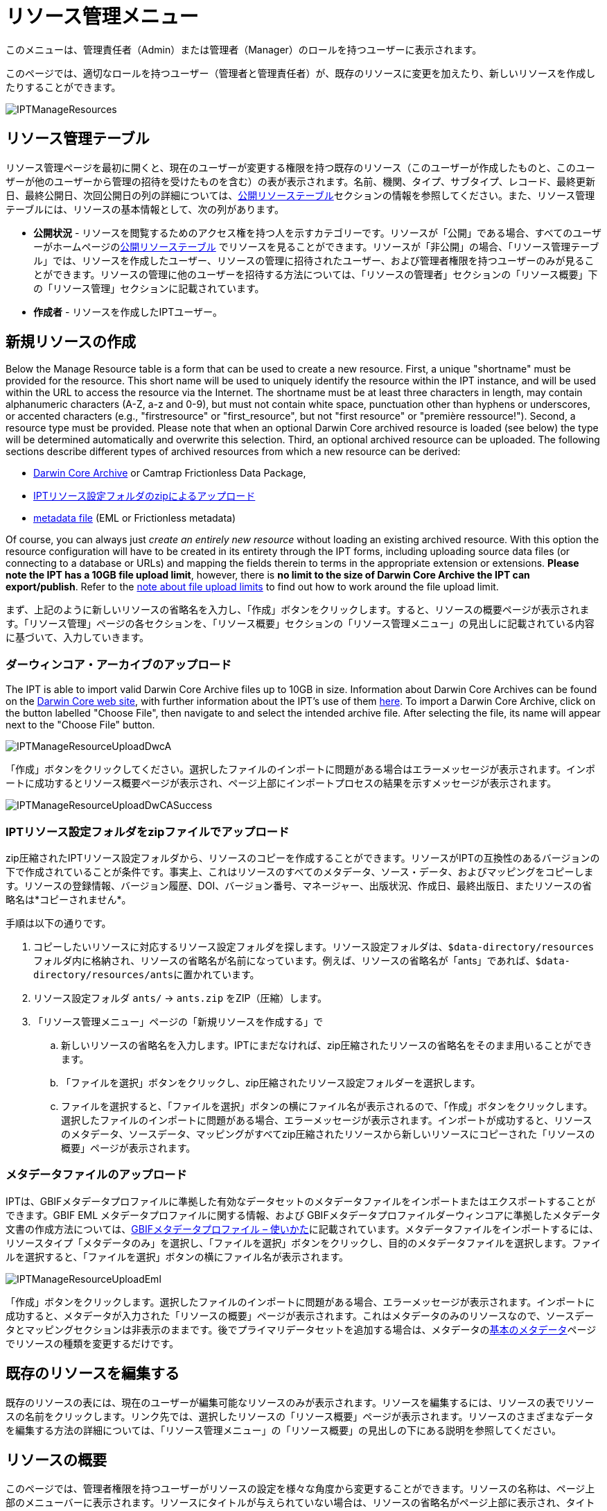 = リソース管理メニュー

このメニューは、管理責任者（Admin）または管理者（Manager）のロールを持つユーザーに表示されます。

このページでは、適切なロールを持つユーザー（管理者と管理責任者）が、既存のリソースに変更を加えたり、新しいリソースを作成したりすることができます。

image::ipt2/manage/IPTManageResources.png[]

== リソース管理テーブル
リソース管理ページを最初に開くと、現在のユーザーが変更する権限を持つ既存のリソース（このユーザーが作成したものと、このユーザーが他のユーザーから管理の招待を受けたものを含む）の表が表示されます。名前、機関、タイプ、サブタイプ、レコード、最終更新日、最終公開日、次回公開日の列の詳細については、xref:home.adoc#public-resource-table[公開リソーステーブル]セクションの情報を参照してください。また、リソース管理テーブルには、リソースの基本情報として、次の列があります。

* *公開状況* - リソースを閲覧するためのアクセス権を持つ人を示すカテゴリーです。リソースが「公開」である場合、すべてのユーザーがホームページのxref:home.adoc#public-resource-table[公開リソーステーブル] でリソースを見ることができます。リソースが「非公開」の場合、「リソース管理テーブル」では、リソースを作成したユーザー、リソースの管理に招待されたユーザー、および管理者権限を持つユーザーのみが見ることができます。リソースの管理に他のユーザーを招待する方法については、「リソースの管理者」セクションの「リソース概要」下の「リソース管理」セクションに記載されています。
* *作成者* - リソースを作成したIPTユーザー。

== 新規リソースの作成
Below the Manage Resource table is a form that can be used to create a new resource. First, a unique "shortname" must be provided for the resource. This short name will be used to uniquely identify the resource within the IPT instance, and will be used within the URL to access the resource via the Internet. The shortname must be at least three characters in length, may contain alphanumeric characters (A-Z, a-z and 0-9), but must not contain white space, punctuation other than hyphens or underscores, or accented characters (e.g., "firstresource" or "first_resource", but not "first resource" or "première ressource!"). Second, a resource type must be provided. Please note that when an optional Darwin Core archived resource is loaded (see below) the type will be determined automatically and overwrite this selection. Third, an optional archived resource can be uploaded. The following sections describe different types of archived resources from which a new resource can be derived:

* <<Upload a Darwin Core Archive,Darwin Core Archive>> or Camtrap Frictionless Data Package,
* link:https://ipt.gbif.org/manual/ja/ipt/latest/manage-resources#upload-a-zipped-ipt-resource-configuration-folder[IPTリソース設定フォルダのzipによるアップロード]
* <<Upload a metadata file,metadata file>> (EML or Frictionless metadata)

Of course, you can always just _create an entirely new resource_ without loading an existing archived resource. With this option the resource configuration will have to be created in its entirety through the IPT forms, including uploading source data files (or connecting to a database or URLs) and mapping the fields therein to terms in the appropriate extension or extensions. *Please note the IPT has a 10GB file upload limit*, however, there is *no limit to the size of Darwin Core Archive the IPT can export/publish*. Refer to the <<upload-limits,note about file upload limits>> to find out how to work around the file upload limit.

まず、上記のように新しいリソースの省略名を入力し、「作成」ボタンをクリックします。すると、リソースの概要ページが表示されます。「リソース管理」ページの各セクションを、「リソース概要」セクションの「リソース管理メニュー」の見出しに記載されている内容に基づいて、入力していきます。

=== ダーウィンコア・アーカイブのアップロード
The IPT is able to import valid Darwin Core Archive files up to 10GB in size. Information about Darwin Core Archives can be found on the https://dwc.tdwg.org/[Darwin Core web site], with further information about the IPT's use of them xref:dwca-guide.adoc[here]. To import a Darwin Core Archive, click on the button labelled "Choose File", then navigate to and select the intended archive file. After selecting the file, its name will appear next to the "Choose File" button.

image::ipt2/manage/IPTManageResourceUploadDwcA.png[]

「作成」ボタンをクリックしてください。選択したファイルのインポートに問題がある場合はエラーメッセージが表示されます。インポートに成功するとリソース概要ページが表示され、ページ上部にインポートプロセスの結果を示すメッセージが表示されます。

image::ipt2/manage/IPTManageResourceUploadDwCASuccess.png[]

=== IPTリソース設定フォルダをzipファイルでアップロード
zip圧縮されたIPTリソース設定フォルダから、リソースのコピーを作成することができます。リソースがIPTの互換性のあるバージョンの下で作成されていることが条件です。事実上、これはリソースのすべてのメタデータ、ソース・データ、およびマッピングをコピーします。リソースの登録情報、バージョン履歴、DOI、バージョン番号、マネージャー、出版状況、作成日、最終出版日、またリソースの省略名は*コピーされません*。

手順は以下の通りです。

. コピーしたいリソースに対応するリソース設定フォルダを探します。リソース設定フォルダは、``$data-directory/resources``フォルダ内に格納され、リソースの省略名が名前になっています。例えば、リソースの省略名が「ants」であれば、``$data-directory/resources/ants``に置かれています。
. リソース設定フォルダ `ants/` → `ants.zip` をZIP（圧縮）します。
. 「リソース管理メニュー」ページの「新規リソースを作成する」で
.. 新しいリソースの省略名を入力します。IPTにまだなければ、zip圧縮されたリソースの省略名をそのまま用いることができます。
.. 「ファイルを選択」ボタンをクリックし、zip圧縮されたリソース設定フォルダーを選択します。
.. ファイルを選択すると、「ファイルを選択」ボタンの横にファイル名が表示されるので、「作成」ボタンをクリックします。選択したファイルのインポートに問題がある場合、エラーメッセージが表示されます。インポートが成功すると、リソースのメタデータ、ソースデータ、マッピングがすべてzip圧縮されたリソースから新しいリソースにコピーされた「リソースの概要」ページが表示されます。

=== メタデータファイルのアップロード
IPTは、GBIFメタデータプロファイルに準拠した有効なデータセットのメタデータファイルをインポートまたはエクスポートすることができます。GBIF EML メタデータプロファイルに関する情報、および GBIFメタデータプロファイルダーウィンコアに準拠したメタデータ文書の作成方法については、xref:gbif-metadata-profile.adoc[GBIFメタデータプロファイル – 使いかた]に記載されています。メタデータファイルをインポートするには、リソースタイプ「メタデータのみ」を選択し、「ファイルを選択」ボタンをクリックし、目的のメタデータファイルを選択します。ファイルを選択すると、「ファイルを選択」ボタンの横にファイル名が表示されます。

image::ipt2/manage/IPTManageResourceUploadEml.png[]

「作成」ボタンをクリックします。選択したファイルのインポートに問題がある場合、エラーメッセージが表示されます。インポートに成功すると、メタデータが入力された「リソースの概要」ページが表示されます。これはメタデータのみのリソースなので、ソースデータとマッピングセクションは非表示のままです。後でプライマリデータセットを追加する場合は、メタデータのlink:https://ipt.gbif.org/manual/ja/ipt/latest/manage-resources#basic-metadata[基本のメタデータ]ページでリソースの種類を変更するだけです。

== 既存のリソースを編集する
既存のリソースの表には、現在のユーザーが編集可能なリソースのみが表示されます。リソースを編集するには、リソースの表でリソースの名前をクリックします。リンク先では、選択したリソースの「リソース概要」ページが表示されます。リソースのさまざまなデータを編集する方法の詳細については、「リソース管理メニュー」の「リソース概要」の見出しの下にある説明を参照してください。

== リソースの概要
このページでは、管理者権限を持つユーザーがリソースの設定を様々な角度から変更することができます。リソースの名称は、ページ上部のメニューバーに表示されます。リソースにタイトルが与えられていない場合は、リソースの省略名がページ上部に表示され、タイトルの代わりとなります。リソース名の下には、左側にリソース構成のカテゴリを、右側に対応するセクションを示す表が表示されます。表中の情報アイコンは、管理者が各カテゴリを使用する際のガイドとなります。これらの各カテゴリは、次のセクションで詳しく説明する通り、個別に設定されます。

image::ipt2/manage/IPTManageResourceOverview.png[]
image::ipt2/manage/IPTManageResourceOverview-2.png[]

=== ソースデータ
リソース概要ページのこのエリアでは、ユーザーがファイル、データベース、URLからIPTに一次データをインポートすることができます。リソースにソースデータがない場合はメタデータのみのリソースとみなされ、データセットまたはコレクションに関する情報を持つが、一次データはありません。ソースが互いに関連している場合、リソースを複数のデータソースに接続することが可能です。複数のデータソースの関連付けについての詳細は、ダーウィンコアText Guideのlink:https://rs.tdwg.org/dwc/terms/guides/text/index.htm#implement[導入ガイド]セクションで説明されています。以下は、テキストファイル、データベースソース、またはURLで利用可能なテキストファイルから、ソースデータを選択する予備手順の説明です。

==== ファイルをデータソースとする
IPTは、非圧縮の区切りテキストファイル（CSV、tab、その他の区切り文字を使用したファイル）、またはZipやGzipで圧縮された同等のファイルをインポートすることができます。Excelファイルにも対応しています。「参照」というボタンをクリックして、インポートするファイルを選択します。ファイル名は、英数字（A-Z、0-9）、スペース、アンダースコア、フルストップ、括弧、ハイフンのみ利用が可能です。ファイルを選択すると、「参照」ボタンの右側にファイル名が表示されます。

image::ipt2/manage/IPTManageResourceSourceSummary.png[]

「消去」ボタンをクリックすると、選択したファイルが削除され、データソースが選択される前の状態に戻ります。また、「追加」ボタンをクリックすると、ソース・データ・ファイルの詳細ページが表示されます（同名のファイルを上書きする恐れがある場合は、本当に上書きするかどうかを確認するダイアログが表示されます）。

WARNING: IPTは、マッピングされたデータソースを上書きする際にそのカラム数が変更されたことを検出した場合、そのマッピングを更新するよう警告します。

[NOTE#upload-limits]
.アップロード上限
====
The IPT has an upload size limit of 10GB. There is no limit to the size of Darwin Core Archive the IPT can export/publish though. For loading datasets larger than 10GB in size into the IPT, the following work-arounds are recommended:

* ZipまたはGZipでファイル圧縮する
* xref:database-connection.adoc[IPTが対応する多くのデータベース]のうちの1つにデータをロードします。
* URLからファイルを取得する
* ファイルを分割する（データセットが公開されるとき、IPTはファイルをマッピングされた順に結合します）。
====

このページには、リソースの名前と、ファイルの特性（公開状況、検出された列数、ファイルへの絶対パス、ファイルサイズ、検出された行数、ファイルが最後にIPTにロードされた日付）の概要が表示されます。ソース データ ファイルの詳細ページでは、選択したファイルのコンテンツを記述するパラメーターを表示および編集し、これらの設定を使用してファイルを分析およびプレビューすることができます。

image::ipt2/manage/IPTManageResourceSourceDataFormat.png[]

* *Source Name* - header, the name of the file selected, without the file extension.
* *Source type* - type of the source, Text file here.
* *公開状況* - このページで提供されるファイル形式情報を使用してデータにアクセスできるかどうかを示すアイコン
* *ファイル* - データソースとして使用するファイルの場所へのフルパス
* *列数* - このページのパラメータを使用して設定された、データセットの列数
* *行数* - データファイルで見つかった行数（注：すべてのレコードが識別されているかどうかを確認するのに便利です）
* *サイズ* - ファイルサイズ
* *修正済み* - ファイルが最後に保存された日を示します。
* *ソースログ* - このボタンをクリックすると、このページの情報を使ってファイルを処理したときのログを含むファイルをダウンロードできます。データの欠損や予期せぬフォーマットなどのファイル処理中に発生した問題は、このログファイルに記録されます。
* *Analyse* - (from Options dropdown) click on this button to generate a data summary based on the file settings on this page. The analysis will indicate whether the file is readable, and if so, how many columns it contains.
* *Preview* - (from Options dropdown) click on this button to see an interpretation of the data within the file.
* *ヘッダー行数* - ファイルに列名の行がない場合は 0、ヘッダー行がある場合は 1 を指定します。
* *フィールド区切り文字* - データの列間の区切りを示す文字。
* *フィールドの引用符* - データ内の列の内容を囲むために使用される1文字（または使用しない）（例：「'」や「"」)。改行文字( \n) やキャリッジリターン( \r) が含まれる列は正しく囲めませんのでご注意ください。
* *多値デリミタ* - 複数値フィールドの値を区切る1文字（「 |」や「;」）です。
* *文字エンコード* - データ内の文字をバイト単位で定義するシステム（例：ISO 8859-5はキリルアルファベットを指す）。
* *日付形式* - 日付データ型を持つフィールドの形式を記述するコードです（例：YYYY-MM-DDは年（4桁）、月（2桁）、日付（2桁）を半角ダッシュで区切ったもの）。
* *選択したワークシート* - （Excelファイルのみ）このドロップダウンには、Excelファイル/ワークブック内のすべてのワークシートの名前が表示されます。データソースとして使用できるのは1枚のワークシートのみで、デフォルトでは最初のワークシートが使用されます。

ファイルが正しく解釈されるようにデータソースのパラメータを設定したら、「保存」ボタンをクリックして、この設定を保存します。保存に成功するとリソース概要ページが表示され、ソースデータエリアの右側の列にファイルの概要が表示されます。また、「編集」ボタンが表示され、ソースデータファイルのサマリーが右側の列に表示され、ユーザーはソースデータファイルの詳細ページを再び開くことができます。

image::ipt2/manage/IPTManageResourceSourceSummary.png[]

このソースを削除したい場合は、ソースデータファイルの詳細ページを再度開き、「ソースファイルを削除」ボタンを押します。ただし、このファイルに関連付けられたマッピングもすべて削除されることに注意してください。

元データが複数のテキストファイルに含まれている場合は、各ファイルごとに本節の処理を繰り返してインポートすることができます。また、複数のテキストファイルが入ったzipフォルダをインポートすることで、一度に複数のソースファイルを追加することができます。

==== データソースとしてのデータベース
IPTは、データベース接続を使用して、テーブルまたはビューからデータをインポートすることができます。サポートされているデータベース接続の一覧は、xref:database-connection.adoc[対応データベース]に記載されています。データベースをデータソースとして設定するには、{threedots}メニューをクリックし、「追加」を選択します。次に、モーダルウィンドウのドロップダウンにあるソースデータタイプのリストから「データベース」を選択し、「接続」と書かれたボタンをクリックします。ソースデータベースの詳細ページが表示されます。

ソースデータベースの詳細ページでは、データベースの特性（公開状況、検出されたカラム数）の概要とともにリソースの名前が表示され、データベースからデータにアクセスする方法を記述したパラメータの表示と編集、およびこれらの設定を使用してデータの分析とプレビューを行うことができるようになります。

WARNING: マップされたデータソースの編集時に、IPTがカラム数の変更を検出した場合、そのマッピングを更新するよう警告します。

image::ipt2/manage/IPTManageResourceSourceDatabase.png[]

* *Source Name* - header, the name of the data source. Unlike a file data source, this can be edited and given any name by the user.
* *Source type* - type of the source, SQL here.
* *公開状況* - このページで提供される接続情報を利用してデータにアクセスできるかどうかを示すアイコンです。
* *Analyse* - (from Options dropdown) click on this button to generate a data summary based on the database connection settings on this page. The analysis will indicate whether the database is readable, and if so, how many columns there are in the results of the SQL Statement.
* *Preview* - (from Options dropdown) click on this button to see an interpretation of the data based on the database connection settings on this page.
* *データベースシステム* - IPTがデータを取得するために接続する必要のある関連データベース管理システム。
* *ホスト* - データベースサーバーのアドレス。オプションでデフォルト以外のポート番号を含む（例：localhost またはmysql.example.org:1336）。ODBC接続の場合は必要ありません。
* *データベース* - データベース管理システムにおけるデータベースの名前（ODBC接続の場合はDSN）。
* *データベースユーザー* - データベースへの接続に使用するユーザーの名前。
* *データベースパスワード* - データベースに接続する際に使用するユーザーのパスワード。
* *SQLステートメント* - ソースデータベースからデータを読み込むために使用される構造化クエリ言語ステートメントです。この文は設定されたデータベースにそのまま送信されるので、関数、group by文、制限、ユニオンなど、データベースのネイティブ機能（対応している場合）を使用することができます。例：`SELECT * FROM specimen JOIN taxon ON taxon_fk = taxon.id`。大きなデータソースをテストする場合、SELECT文の中に、クエリによって返される行数を制限する適切な言語を含めると良いでしょう。例えば、MySQLでは、`SELECT * FROM specimen JOIN taxon ON taxon_fk = taxon.id LIMIT 10` です。ステートメントがダーウィンコアマッピング（次のセクションを参照）で完全にテストされたら、SQLステートメントを変更し、目的のデータセットを返します。
* *文字エンコード* - データ内の文字をバイト単位で定義するシステム（例：Latin1、UTF-8 ）。
* *日付形式* - 日付データ型を持つフィールドの形式を記述するコードです（例：YYYY-MM-DDは年（4桁）、月（2桁）、日付（2桁）を半角ダッシュで区切ったもの）。
* *多値デリミタ* - 複数値フィールドの値を区切る1文字（「 |」や「;」）です。

データソースのパラメータを設定し、データに正しくアクセスできるようになったら、「保存」ボタンをクリックして設定を保存してください。保存に成功すると、リソース概要ページが表示され、ソースデータエリアの右側の列にデータの概要が表示されます。「編集」 ボタンもソースデータサマリー情報とともに表示され、ユーザーはソースデータベース詳細ページを再度開くことができます。

==== URLをデータソースとする
The IPT can import uncompressed delimited text files (CSV, tab, and files using any other delimiter) or archives directly from a URL. Click the {threedots} menu and select "Add". Then select "URL" from the source data type dropdown list, then provide source's name and type or copy and paste the full URL (including `http://` or `https://`) into the box below.

image::ipt2/manage/IPTManageResourceSourceSummary.png[]

「消去」ボタンをクリックすると、URLの選択が解除され、データソースが選択される前の状態に戻ります。また、「追加」ボタンをクリックすると、ソースデータURLの詳細ページが表示されます。

このページには、リソースの名前とファイルの特性（公開状況、検出された列数、ファイルの絶対パス、検出された行数、ファイルが最後にIPTにロードされた日付）の概要が表示されます。ソースデータファイルの詳細ページでは、選択したファイルのコンテンツを記述するパラメータを表示および編集し、これらの設定を使用してファイルの解析とプレビューを行うことができます。

image::ipt2/manage/IPTManageResourceSourceURL.png[]

ここからは、ファイルをデータソースとして使用する場合と非常によく似た手順となります。ページの説明については、link:https://ipt.gbif.org/manual/ja/ipt/latest/manage-resources#file-as-data-source[ファイルをデータソースとする]の項を参照してください。

=== ダーウインコアマッピング
リソース概要ページのこのエリアでは、受信データのフィールドをインストールされている拡張機能のフィールドにマッピングしたり、ソースのどのフィールドがマッピングされていないかを確認したりすることができます。このオプションは、何らかのデータソースが正しく追加され、1つ以上の拡張機能がインストールされるまで使用できません。

これらの条件が満たされると、ダーウィンコア・マッピングエリアの左側の列に、インストールされているコアタイプと拡張機能のリストが表示されたセレクトボックスが表示されます。コアタイプを選択し、マップする拡張機能を選択する前にマップしてください。データソースにマッピングするフィールドと一致するフィールドを持つ、適切な拡張機能を選択します。適切なコアタイプまたは拡張機能がセレクトボックスに表示されない場合は、まずインストールする必要があります。拡張機能のインストール方法については、「管理メニュー」の「コアタイプおよび拡張機能の設定」の項目を参照してください。

image::ipt2/manage/IPTManageResourceDwCMapping.png[]

目的のコアタイプや拡張子を選択したら、「追加」ボタンをクリックして、link:https://ipt.gbif.org/manual/ja/ipt/latest/manage-resources#data-source-selection-page[データソース選択ページ]を開きます。

==== データソース選択ページ
この画面では、拡張機能がサポートするデータの種類についての説明があり、設定されているすべてのデータソースのリストを含むセレクトボックスが表示されます。

NOTE: リソースの基本が分類名である場合は、「ダーウィンコアチェックリスト」を選択し、リソースの基本が自然界でのオカレンス（観察）またはコレクションでのオカレンス（標本）である場合は「ダーウィンコアオカレンス」を選択して、1種類のコアタイプのみを使用する必要があります。目的のコアタイプをマッピングした後で、他の拡張をマッピングすることができます。

NOTE: マッピングされたコアタイプと異なるコアタイプであれば、拡張機能として別のコアタイプをマッピングすることが可能です。

image::ipt2/manage/IPTManageResourceSourceSelect.png[]

マッピングするデータソースを選択し、「保存」と書かれたボタンをクリックします。データマッピングの詳細ページが表示されます（実際のマッピングについては、以下のlink:https://ipt.gbif.org/manual/ja/ipt/latest/manage-resources#data-mapping-detail-page[データマップの詳細ページ]をご覧ください）。

新しいマッピングが追加されると、ダーウィンコアマッピングエリアに表示されます。このエリアには、リソースのすべてのマッピングが、コアタイプマッピングと拡張機能マッピングに分かれてリストアップされます。項目をクリックして修正するか、{threedots}メニューをクリックして「プレビュー」を選択すると、マッピングをプレビューすることができます。リソース管理者は、新しいバージョンを公開する前にすべてのマッピングを確認することを推奨します。

image::ipt2/manage/IPTManageResourceDwCMapping2.png[]

==== データマップの詳細ページ
データソースと、コアタイプまたは拡張機能の間のマッピングが作成されるとこのページが開き、データソースのフィールドが拡張機能のフィールドにいくつ自動的にマッピングされたかを示すステータスメッセージが表示されます。フィールドは、すべて小文字に変換されたフィールド名が互いに一致する場合に、自動的にマッピングされます。

image::ipt2/manage/IPTManageResourceSourceMapping.png[]

データマッピングページでは、選択した拡張機能に基づいて、このIPTリソースからアクセスできるデータの構成方法を正確に指定することができます。ページの上部には、ソースデータがどの拡張機能にマッピングされるかが表示されています。ソースデータの名前は、ソースデータの編集ページに戻るリンク、拡張機能の名前は拡張機能の説明へのリンクとなっています。

ページの左にあるサイドバーには、拡張機能内の特定の関連フィールド（クラス/グループ）のセットにジャンプするためのリンクと、ページ上のフィールドを表示/非表示にするためのフィルターがあります。

右側のサイドバーには、2列に分かれた情報が並んでいます。最初の列（左側）には、拡張機能のフィールド名が表示され、2番目の列（右側）には、拡張機能フィールドに含まれると思われる値を設定するコントロール群（セレクトボックス、テキストボック）が表示されます。ソースデータフィールドのセレクトボックスでフィールド名を選択した場合、その下に「ソースサンプル」と書かれたテキストと「翻訳」と書かれたボタンが表示されます。データ マッピング テーブルの右側の列に表示されるコントロールの説明は次のとおりです。

* *データソースフィールドセレクトボックス* - 左側のセレクトボックスは空欄か、データソースのフィールド名が含まれています。IPTは、データソースのフィールド名と一致する拡張フィールド名からできるだけ多くの選択項目を入力します。残りのソース・フィールドのセレクト・ボックスはすべて空欄のままです。これは、拡張フィールドがソース・データ・ フィールドにマッピングされていないことを意味します。フィールド名が選択されると、リソースはソースデータのそのフィールドの値を、リソースの公開時にIPTによって作成されるダーウィンコア・アーカイブの拡張フィールドの値として使用します。
* *データソースフィールドセレクトボックス* -IDフィールド - このフィールドはソースデータフィールドにマッチさせることができ、また「IDなし」に設定すると、このフィールドはソースデータフィールドにマッピングされません。IDフィールドは、2つのソースからのレコードを一緒にリンクするために必要です。ID は "Line Number" または "UUID Generator" から自動生成できますが、この機能はソースをタクソン・コア・タイプの タクソンID フィールドにマッピングする場合にのみ使用可能です。
* *定数値のテキストボックス* - 識別子以外の拡張フィールドの公開値を、データソースのすべてのレコードに対して単一の値に設定するには、ソースフィールドセレクトボックスの右側にあるテキストボックスに拡張フィールドに必要な定数を入力します。テキストボックスを有効にするには、ソースフィールドセレクトボックスでどの値も選択されていないことを確認してください。例：

image::ipt2/manage/IPTManageResourceMappingConstant.png[]

* *定数制御値セレクトボックス* - 拡張フィールドの右側の列に、テキストボックスの代わりに2つ目のセレクトボックスがある場合、そのフィールドは統制語彙によって管理されていることを意味します。この場合、テキスト・ボックスに定数を入力する代わりに、定数値として使用する値を語彙リストから選択します。

image::ipt2/manage/IPTManageResourceMappingSelectConstant.png[]

* *リソースDOIの使用*（特別な定数制御値） - データセットIDのデフォルト値をリソースDOIと同様に設定することができます。 このオプションは、オカレンス拡張機能など、ダーウィンコア用語link:http://rs.tdwg.org/dwc/terms/#datasetID[データセットID]を持つ拡張機能にのみ適用されます。 チェックボックスを有効にするには、ソースデータフィールドが選択されておらず、定数値が入力されていないことを確認してください。

image::ipt2/manage/IPTManageResourceMappingSourceDatasetID.png[]

* *語彙詳細ボタン* - 統制語彙によって管理される拡張フィールドには、統制値選択ボックスの横にアイコンが表示されます。 このアイコンをクリックして、新しいブラウザタブでlink:https://ipt.gbif.org/manual/ja/ipt/latest/manage-resources#vocabulary-detail-page[語彙の詳細ページ]を開きます。このページには、さまざまな言語での説明と代替のシノニムを含む、拡張フィールドで受け入れられる値のリストがあります。
* *ソースサンプル* - この領域には、ソースデータの選択されたフィールドの最初の5つのレコードの実際の値が、スペースと記号``|``で区切られて表示されます。 これは、ソースデータフィールドの内容が、マップされている拡張フィールドに適切かどうかをユーザーが理解するのに役立ちます。

image::ipt2/manage/IPTManageResourceMappingSourceSample.png[]

* *翻訳* - このボタンをクリックして、link:https://ipt.gbif.org/manual/ja/ipt/latest/manage-resources#value-translation-page[値の翻訳ページ]を開きます。このページでは、ソースデータの選択したフィールドの個別の値を、このデータリソースのIPTによって生成されたアーカイブの新しい値に変換できます。 翻訳を入力して保存すると、「データマッピング」ページが再び表示され、「翻訳」ボタンの代わりにテキストがリンクとして表示され、元の値とは異なる値の翻訳がある値の数が示されます。 このリンクをクリックして、この拡張フィールドのlink:https://ipt.gbif.org/manual/ja/ipt/latest/manage-resources#value-translation-page[値の翻訳ページ]を再度開きます。
* *フィルター* - フィルターを使用すると、ユーザーは、ソースデータフィールドの1つに設定された基準に一致するレコードのみを含めることができます。フィルタを使用するには最初に、ソースデータの翻訳が適用される前後のどちらでフィルタを適用するかどうかをドロップダウンから選択します（翻訳については、上記の翻訳セクションを参照してください）。 次に、左側の選択ボックスを使用して、基準の基になるフィールドを選択します。右側のテキストボックスには、ソースデータのフィールドの値と比較するための値が含まれている場合があります。値を句読点で囲まないでください。2番目の選択ボックスを使用すると、ユーザーは次の中から比較演算子を選択できます。
+
--
* *IsNull* - この演算子は、ソースデータフィールドが空の場合にtrueになります。この場合、右側のテキストボックスに値は必要ありません。テキストボックスに値がある場合、その値は無視されます。
* *IsNotNull* - この演算子は、ソースデータフィールドが空でない場合にtrueになります。この場合、右側のテキストボックスに値は必要ありません。テキストボックスに値がある場合、その値は無視されます。
* *Equals* - ソースデータフィールドが右側のテキストボックスの値と等しい場合、この演算子はtrueです。同等性は文字列照合に基づいて評価されるため、レコードのデータソース値が2.0で、テキストボックスの値が2の場合、レコードはフィルター処理されたデータセットに含まれません。
* *NotEquals* - この演算子は、ソースデータフィールドが右側のテキストボックスの値と等しくない場合にtrueになります。 同等性は文字列照合に基づいて評価されるため、レコードのデータソース値が2.0で、テキストボックスの値が2の場合、レコードはフィルター処理されたデータセットに含まれます。

image::ipt2/manage/IPTManageResourceSourceFilter.png[]

image::ipt2/manage/IPTManageResourceSourceFilterEquals.png[]
--

* *必須フィールド* - コアタイプまたは拡張機能にマッピングする必要のある必須プロパティがある場合、それらの名前が強調表示されます。 link:http://rs.tdwg.org/dwc/terms/#basisOfRecord[basisOfRecord]がオカレンスコアにマップされていない場合、 basisOfRecordパブリケーションは失敗することに注意してください。 また、IDフィールドには特殊なケースがあります。これは、2つのソースをリンクする場合にのみ必要です。

ページ上部の拡張機能と上記の2列に関する説明情報に加えて、データマッピングページには次のセクション、リンク、およびボタンが含まれる場合があります。

* *リソースタイトル* - このリンクをクリックすると、保留中の変更を保存せずに「リソース概要」ページに移動します。
* *マッピングされていないフィールドの非表示* - このフィルター/リンクは、まだマップされていないすべてのフィールドをこのページのビューから削除し、マッピングが完了したフィールドのみを残します。マップされていないフィールドを再度表示するには、「すべて表示」リンクをクリックします。
* *すべてのフィールドを表示* - このフィルター/リンクにより、既にマップされているかどうかに関係なく、すべてのフィールドが表示されます。このリンクは、「マップされていないフィールドを非表示」リンクが呼び出された後にのみ表示されます。
* *冗長なクラスを非表示* - このフィルター/リンクは、冗長な用語のクラス/グループに属するすべてのフィールドをこのページのビューから削除します。クラスがすでにコア拡張に含まれている場合、そのクラスは冗長です。冗長クラスに属するフィールドを再度表示するには、「すべてのクラスを表示」リンクをクリックします。このリンクは、「すべてのクラスを表示」リンクが呼び出された後にのみ表示されます。
* *すべてのクラスを表示* -このフィルター/リンクにより、冗長なクラス/グループに属するすべてのフィールドが表示されます。このリンクは、「冗長なクラスを非表示」リンクが呼び出された後にのみ表示されます。
* *保存* -「保存 」というラベルの付いた多くのボタンのいずれかをクリックすると、ページで保留中の変更が保存されます。
* *消去* - このボタンをクリックすると、マップされたフィールドだけでなく、データソースへのマッピング全体が削除され、「リソース概要」ページに戻ります。
* *戻る* - このボタンをクリックすると、このページが最後に保存されてから行われたすべての変更が破棄され、「リソース概要」ページに戻ります。
* *マッピングされていない列* - このセクションには、マップされていないソースファイル、テーブル、またはビューの列のリストが含まれます。このリストは、マッピングする必要のあるソースからのすべてがマッピングされているかどうかを判断するのに役立ちます。
+
image::ipt2/manage/IPTManageResourceMappingUnmappedColumns.png[]

* *冗長用語クラス* - このセクションには、用語が冗長であるクラスのリストが含まれています。つまり、これらのクラスはすでにコア拡張機能に含まれています。 理想的には、コア拡張機能にマップされた用語を、拡張機能に再度マップする必要はありません。 冗長な用語を非表示にすると、マッピングページがユーザーにとって使いやすくなるという利点もあります。
+
image::ipt2/manage/IPTManageResourceMappingRedundantClasses.png[]

==== 値の翻訳ページ

このページを初めて開くと、ソースデータ内の選択したフィールドの異なる値の数（最大1000）を示すメッセージが上部に表示されます。このページには、翻訳対象の拡張フィールドの名前と説明が表示されます。そのフィールドが統制語彙によって支配されている場合、統制語彙に関する情報と語彙の詳細ページ（上記の語彙の詳細ボタンの説明を参照）を開くためのアイコンが、フィールドの説明の下に表示されます。フィールドの説明の下には、ソース・データで見つかったそのフィールドの個別の値を示す表が、「ソース値」列と「変換後の値」列の下にテキスト・ボックスの見出しで表示されます。テキスト ボックスには、ソース値の変換先の値を入力します。翻訳された値のテキストボックスの左側にあるアイコンは、提供された値がこの用語の語彙に存在するかどうかを示します。

image::ipt2/manage/IPTManageResourceSourceTranslation.png[]

以下のボタンのセットで表の上下を囲む

* *保存* - このボタンをクリックすると、このページで行われたすべての変更が保存され、データマッピングページに戻ります。
* *Delete* - (from Options dropdown) click on this button to remove all translations for this field and return to the Data Mapping page.
* *Reload* - (from Options dropdown) click on this button to search the source data again for distinct values. Existing translations are retained, and any new distinct values from the source data appear on the list without a translation.
* *Automap* - (from Options dropdown) this button appears only if the field is governed by a controlled vocabulary. Click on this button to fill the Translated Values automatically with standard values based on known synonyms. Values in the source data for which there are no known synonyms will remain blank.
* *キャンセル* - このボタンをクリックすると、変更内容を保存せずに値の翻訳ページを閉じます。

==== 語彙の詳細ページ
このページでは、語彙内の概念の一覧を表示します。マッピングデータの文脈では、拡張子フィールドに使用できる値の一覧が表示されます。各概念には、説明、優先シノニム（さまざまな言語）、および代替同義語（さまざまな言語）を含めることができます。

image::ipt2/manage/IPTManageResourceVocabularyDetail.png[]

=== メタデータ
This area of the Resource Overview page allows a user to edit the resource metadata. To do this, click on the {threedots} menu and select "Edit" in the dropdown. Every resource requires a minimal set of descriptive metadata in order to be published in the GBIF network, and if necessary assigned a DOI by GBIF. If any of the required metadata is missing, the Resource Overview page will open with a badge "Incomplete" in the Metadata area of the page.

image::ipt2/manage/IPTManageResourceMetadataMissing.png[]

既存のリソースファイルをアップロードして、既存のメタデータを置き換えることができます。これを行うには、{threedots}メニューをクリックして、「アップロード」を選択します。次に「参照」ボタンをクリックし、EMLファイルを選択します。

「編集」ボタンをクリックすると、一連のメタデータページのうち最初のページであるlink:https://ipt.gbif.org/manual/ja/ipt/latest/manage-resources#basic-metadata[基本メタデータ]ページが表示されます。各ページは、入力終了後に「保存」ボタンをクリックすると、順次表示されます。最後のメタデータページで保存すると、link:https://ipt.gbif.org/manual/ja/ipt/latest/manage-resources#basic-metadata[基本メタデータ]ページに戻ります。メタデータページで「キャンセル」ボタンをクリックすると、そのページでの変更が無視され、リソース概要ページに戻ります。各メタデータページの右側の列には、すべてのメタデータページへのリンクが表示され、簡単に参照・移動することができます。リンクをクリックすると、そのトピックのメタデータページが表示されます。

image::ipt2/manage/IPTManageResourceMetadataPagesList.png[width=168]

以下は、メタデータのページとその内容の一覧です。

=== 基本のメタデータ
このページのメタデータフィールドはすべて必須項目です。各連絡先には、少なくとも姓、役職、または機関を入力する必要があります。

image::ipt2/manage/IPTManageResourceMetadataBasicMetadata.png[]

* *タイトル* - リソースのタイトルです。このタイトルはIPT全体を通してリソースの名前として表示されます。このタイトルは、GBIFレジストリにも表示され、引用の一部を形成します。データセットの利用者のために、説明的なタイトルを使ってください。 「Aves Tanzanian collection at the Natural History Museum of Denmark (SNM)」は良いタイトルですが、「aves_tz_snm」はダメです！あなたの組織内だけで知られているファイル名や略称は使わないでください．
* *公開機関* - そのリソースの公開（制作、リリース、保有）に責任を持つ機関。リソースをGBIFに登録する際、およびDOI登録の際にメタデータを提出する際に、リソースの権利者および公開機関として使用されます。また、このリソースの引用を自動生成する際にも使用されますので（自動生成をオンにしている場合）、役割の重要性を考慮してください。希望する機関がリストに表示されない場合は、IPT管理者が追加することができます（「管理メニュー」セクションの「機関の設定」の見出しにある情報を参照してください）。リソースがGBIFに登録されるか、DOIが割り当てられると、選択は変更できなくなるので注意してください。
* *アップデート頻度* - 最初のリソースが公開された後、リソースに変更が加えられる頻度です。便宜上、この値は自動公開間隔（自動公開がオンになっている場合）に初期設定されますが、後からいつでも上書きすることが可能です。リソースのメンテナンス頻度の説明は、追加メタデータページにも入力できることに注意してください。
* *タイプ* - リソースのタイプ。このフィールドの値はリソースのコアマッピングに依存し、Darwinコアマッピングがすでに作成されている場合は編集できなくなります。希望するタイプがリストにない場合、「その他」フィールドを選択できます。「管理メニュー」の「コアタイプおよび拡張機能の設定」の見出しにある情報を確認してください。
* *サブタイプ* - リソースのサブタイプ。このフィールドのオプションは、「Type」フィールドに依存します。希望するサブタイプがリストにない場合、このフィールドはデフォルトの選択のままにしておくことができます。
* *メタデータ言語* - メタデータが記述される言語
* *リソース言語* - リソースデータが記述されている言語
* *データライセンス* - リソースに適用するライセンス。著作物の適切な利用方法を定義するための標準的な方法を提供します。GBIFは、データの可能な限り幅広い使用と応用を奨励するために、3つの（デフォルトの）機械読み取り可能なオプション（CC0 1.0、CC-BY 4.0、CC-BY-NC 4.0）の中から、できるだけ制約の少ないライセンスを採用することを公開者に推奨しています。GBIFの方針については、link:http://www.gbif.org/terms/licences[こちら]をご覧ください。3つのオプションのうち1つを選択できないと思われる場合は、GBIF事務局（participation@gbif.org）までご連絡ください。レコードレベルでのライセンスの適用方法については、[How To Apply a License To a Dataset]を参照してください。IPTのデフォルトのライセンス セットを変更する方法については、IPT wikiのxref:applying-license.adoc[ライセンスをデータセットに適用]ページを参照してください。
* *概要* - リソースの簡単な概要を段落単位で記述します。データの潜在的なユーザーが、そのデータに興味があるかどうかを理解するのに役立つ十分な情報を提供しなければなりません。
* *リソース連絡先* - リソースに関する詳細情報を得るために連絡すべき人々や組織、リソースを管理する人々、リソースやそのデータに関する問題を解決すべき人々のリストです。リスト内の連絡先は、要素をドラッグして適切な場所に配置することで並べ替えが可能です。
+
--
image::ipt2/manage/IPTManageResourceMetadataResourceContact.png[]

* *他からコピーする* - このリンクをクリックすると、任意のリソースから連絡先データをコピーすることができます。リソースと連絡先を選択するオプションがモーダルウィンドウに表示されます。
* *新しいキーワードセットの追加* - このリンクをクリックすると、キーワードセットを追加するためのフォームが表示されます。
* *問い合わせ先を削除* - このリンクをクリックすると、リンクのすぐ下にある問い合わせ先の情報を削除できます。
* *名前* - リソースの問い合わせ先の名前です。
* *姓* - リソースの問い合わせ先の苗字です。（役職と機関が空の場合は必須、名前が空でない場合は必須）
* *役職*（「姓」と「機関」が空の場合は必須） - リソースの問い合わせ先が持つ肩書きまたは役職です。
* *機関*（姓と役職が空の場合は必須） - リソースの問い合わせ先が関わる機関です。機関はGBIFレジストリに登録されたものの1つであっても構いませんが、これは必須ではありません。したがって、機関は登録された機関のリストから選択するのではなく、テキストボックスに入力する必要があります。
* *住所* - リソースの問い合わせ先の物理的な通りまたは建物の住所です。
* *市* - 等住所の市区町村または同等の物理的な地名です。
* *州/都道府県* - 連絡先の住所がある州、県、または同等の地理的地域です。
* *国* - リソースの問い合わせ先の住所の国、または国に同等な行政地域の名前です。
* *郵便番号* - リソースの問い合わせ先の住所の郵便番号等です。
* *電話番号* - リソースの問い合わせ先に連絡するのに適した国際電話番号です。
* *Eメール* - リソースの問い合わせ先に連絡するための適切なメールアドレス。
* *ホームページ* - リソースの問い合わせ先のワールドワイドウェブページのURL。
* *個人ディレクトリ* - 個人IDが登録されている個人ディレクトリシステムのURLです。デフォルトのディレクトリは、ORCID、ResearchID、LinkedIn、Google Scholarの4つから選択することができます。IPTのデフォルトのディレクトリセットを変更したい場合は、IPT wikiの xref:user-id.adoc[新規ユーザーIDディレクトリを追加]ページを参照してください。
* *個人ID* - 16桁のORCID ID（例：0000-0002-1825-0097）またはこの人物を指定された個人ディレクトリにリンクさせるその他の識別鵜番号です。
--

* *リソース作成者* - リソースを作成した人および機関を優先順に表示します。このリストは、リソースの引用を自動生成するために使用されます（自動生成がオンの場合）。この人または機関が最初のリソースの問い合わせ先と同じ場合、「リソースの問い合わせ先から詳細をコピー」というラベルの付いたリンクをクリックすると、後者のすべての詳細情報がリソース作成者の同等のフィールドにコピーされます。リソース作成者には、リソースコンタクトと同じフィールドと要件があります。リソースコンタクトのフィールドの説明を参照してください。
+
NOTE: IPTに表示されるリソースの作成や公開の責任を持つ個人または機関は、役割'publisher'を持つ関係者として自分自身を追加することができます。

* *メタデータ提供者* - リソースメタデータの作成責任を持つ人々や機関。この人または機関が最初のリソースの問い合わせ先と同じ場合、「リソースの問い合わせ先から詳細をコピー」というラベルの付いたリンクをクリックすると、後者のすべての詳細情報をリソース作成者の同じフィールドにコピーすることができます。メタデータ提供者は、リソースコンタクトと同じフィールドと要件があります。上記のリソースの問い合わせ先のフィールドの説明を参照してください。

=== 地理的範囲

このメタデータページは、リソースがカバーする地理的なエリアに関する情報を含んでいます。このページには、地図と、地理的な範囲を設定するための関連制御が含まれています。以下は、「対象地域」ページの内容を示す画面イメージと、その後に続く操作の説明です。

image::ipt2/manage/IPTManageResourceMetadataGeographicCoverage.png[]

* *ソースデータから自動で入力する* - ソースデータを解析し、公開時に地理的範囲を自動で設定することができます。
* *解析のプレビュー* - ソースデータを解析して得られた値を表示します。
* *地図* - インターネットに接続されている場合、地理的範囲のページに地図が表示されます。この地図には、すべての角に制御点（マーカー）があるボックスが表示されます。角は、以下で説明する緯度と経度のテキストボックスの値に対応しています。ボックス全体をドラッグするか、個々のマーカーを新しい場所にドラッグすると、ボックスの地理的境界線がリセットされます。対応する緯度と経度の値は、地図上のボックスと一致するように変更されます。地図には、丘の陰影、自然植生の色、高度なラベル付けなどの機能があります。地図には拡大（＋）と縮小（-）のボタンがあり、任意の方向にドラッグして表示する地球上の領域を変更することができます。
* *全体表示を設定しますか？* - これをクリックすると、地球全体をカバーする地理的範囲に変更されます。
* *南/西 & 北/東* - これらの4つのテキストボックスは、リソースがカバーする領域を囲むボックスの南西および北東コーナーに対応しています。これらのテキストボックスに入力する値は10進数（例：45.2345）で、緯度（南/北）は-90～+90、経度（西/東）は-180～+180が標準の範囲で、北半球では緯度が正、経度は本初子午線の東から国際日付変更線までが正の値です。地図上のバウンディングボックスマーカーを操作することでこれらの値が設定されますが、必要に応じてこれらのテキストボックスに有効な値を直接入力することができます。「保存」ボタンをクリックしてページ上の情報を保存すると、地図が更新されます。
* *説明* - 地理的範囲についてのテキストによる説明です。このページの他のフィールドの情報の代わりに、または補足するために提供することができます。

=== 生物分類学的範囲

このメタデータページでは、リソースが対象とする1つ以上の分類群に関する情報を入力することができ、それぞれを「分類群」と呼びます。各分類範囲は、説明と分類群のリストからなり、各分類群は、分類群名（学名または一般名）と分類群ランクで構成されます。分類学的範囲が作成される前は、ページには「新しい分類学的範囲を追加する」というラベルの付いたリンクのみが表示され、このリンクをクリックすると説明のためのテキストボックスといくつかのリンクが表示されます。以下は、データが入力される前の「分類学的範囲」ページの画面イメージと、この状態のページで見られるコントロールの説明です。

image::ipt2/manage/IPTManageResourceMetadataTaxonomic.png[]

* *ソースデータからの自動推定* - ソースデータを解析し、公開時に分類範囲を自動設定するものです。
* *解析のプレビュー* - ソースデータを解析して得られた値を表示します。
* *この分類範囲を削除* - リンクのすぐ下にある分類範囲（説明、リスト、およびすべての単一分類群エントリを含む）を削除できます。
* *説明* - 地理的範囲についてのテキストによる説明です。このページの他のフィールドの情報の代わりに、または補足するために提供することができます。
* *いくつかの分類群を追加* - 「分類群リスト」というラベルの付いたテキストボックスをページに追加します。

image::ipt2/manage/IPTManageResourceMetadataTaxonList.png[]

* *分類群リスト* - このテキストボックスでは、テキストボックス内で改行を使用して、各分類群 を 1 行にまとめた分類群リストを入力できます。このリストに入力された分類群は、学名として扱われます。
* *追加* - このボタンをクリックすると、「分類群リスト」テキストボックスに入力された値を処理し、分類群の範囲内でそれぞれの分類群の学名を作成します。
* *新しい分類法の追加* - このリンクをクリックすると、分類法の適用範囲に1つの分類法を入力するためのコントロール（科学名と一般名のテキストボックス、ランクのセレクトボックス、および「この分類法を削除」リンク）が追加されます。分類群には、学名と一般名の任意の組み合わせと、任意でランクを指定することができます。

image::ipt2/manage/IPTManageResourceMetadataSingleTaxon.png[]

* *学名* - 分類群の学名が表示されます。
* *普通名* - その分類群の学名が表示されます。
* *ランク* - このテキストボックスにはその分類群の分類学上のランクが表示されます。
* *この分類項目を削除* - このリンクをクリックすると、アイコンの左側にある分類項目（学名、一般名、ランク）が分類対象から削除されます。
* *新しい分類範囲を追加* - これをクリックすると、新しい分類範囲のためのフォームが起動し、「説明」というテキストボックスと、上記のように「複数の分類群を追加する」と「新しい分類群を追加する」というリンクが表示されます。

=== 時間的範囲

このメタデータページには、リソースが対象とする1つ以上の日付、日付範囲、または指定された期間に関する情報が含まれ、それぞれを時間的範囲と呼びます。このページでは、コレクションまたはデータセットが組み立てられた時間（単一の日付、日付範囲、形成期間）、またはデータセットまたはコレクションの対象者が生きていた時間（生存時間期間）を参照することができます。リソースの最初の時間範囲を作成する前に、ページには「新しい時間範囲を追加」というラベルの付いたリンクだけが表示されます。このリンクをクリックすると、セレクトボックスのデフォルトの時間範囲タイプ「単一の日付」、テキストボックス「日付（始め）」、カレンダーアイコン、および2つのリンクが表示されます。以下は、データが入力される前のデフォルトの時間的範囲ページを示す画面と、この状態のページで見られるコントロールの説明です。

image::ipt2/manage/IPTManageResourceMetadataTemporalCoverages.png[]

* *ソースデータから自動的に推定する* - ソースデータを解析し、公開時に自動的に時間的範囲を設定する。
* *解析のプレビュー* - ソースデータを解析して得られた値を表示します。
* *新しい時間的範囲を追加* - これをクリックすると、時間的範囲を追加するためのフォームが表示されます。
* *この時間的範囲を削除* - これをクリックすると、すぐ下にある時間的範囲を削除できます。
* *時間的範囲タイプ* - セレクトボックスのオプションのいずれかを選択し、時間的範囲のタイプを設定します。タイプを選択すると、以下に説明するように、適したコントロールが表示されます。
** *単一の日付* - これは、時間的範囲が最初に作成されたときに表示されるデフォルトの時間的範囲タイプです。このタイプは、1日にのみわたる範囲を表すためのものです。このタイプを選択すると、開始日のテキストボックスが表示され、右側にカレンダーアイコンが表示され、日付を選択することができます。
*** *開始日* - このテキストボックスには、サポートされている日付形式のいずれかの日付を1つだけ入力するようになっています。日付を選択するには、カレンダーアイコンをクリックして日付を選択するか、手動で日付を入力します。サポートされている日付形式を確認するには、インフォメーションアイコンを開いてください。例：2010-12-31は、西暦2010年12月31日。
+
image::ipt2/manage/IPTManageResourceMetadataTemporalCoverageSingleDate.png[]

** *日付範囲* - この時間的範囲は、コレクション内のオブジェクトが収集された期間を記述することを意図しています。この時間的範囲を選択すると、開始日のテキストボックスと終了日のテキストボックスが表示され、それぞれ右側に日付を選択するためのカレンダーアイコンが表示されます。
*** *開始日* - このテキストボックスには、サポートされている日付形式のいずれかの日付を1つだけ入力できるようになっています。日付を選択するには、カレンダーアイコンをクリックして日付を選択するか、手動で日付を入力します。サポートされている日付形式を確認するには、インフォメーションアイコンを開いてください。例：2010-12-31は、西暦2010年12月31日。
*** *終了日* - このテキストボックスには、サポートされている日付形式のいずれかで、時間的範囲が終了した日付を入力します。日付を選択するには、カレンダーアイコンをクリックして日付を選択するか、手動で日付を入力します。サポートされている日付形式を確認するには、インフォメーションアイコンを開いてください。例：2010-12-31は西暦2010年12月31日を表します。
+
image::ipt2/manage/IPTManageResourceMetadataTemporalCoverageDateRange.png[]

** *形成期間* - この時間的範囲タイプは、コレクションまたはデータセットが組み立てられた、名前が付けられた時代やその他の期間に対応します。例：「ビクトリア朝」「1922-1932」「1750年頃」
+
image::ipt2/manage/IPTManageResourceMetadataTemporalCoverageFormationPeriod.png[]

** *生息年代* - この時間的範囲タイプは、古生物学的期間を含め、コレクションまたはデータセットの生物が生存していた、名前付きまたは他の期間に対応するためのものです。例：「1900-1950」「明朝」「更新世」
+
image::ipt2/manage/IPTManageResourceMetadataTemporalCoverageLivingTimePeriod.png[]

=== キーワード

このメタデータページでは、リソースに関する1つまたは複数のキーワードセットを作成することができます。キーワードの各セットは、リスト内の用語を管理するシソーラス/語彙と関連付けることができます。

image::ipt2/manage/IPTManageResourceMetadataKeywords.png[]

* *キーワードセットを削除* - リンクのすぐ下にあるキーワードセットを削除します。
* *シソーラス/ボキャブラリー* - セット内のキーワードの元となるシソーラスまたは統制語彙の名前を入力します。キーワードがシソーラス/語彙に支配されていない場合、このテキストボックスに該当しないことを示す「n/a」を入力します。例：IRISキーワードシソーラス
* *キーワード一覧* - リソースを説明する、またはリソースに関連するキーワードのリストをカンマで区切って入力します。
* *新しいキーワードセットの追加* - このリンクをクリックすると、キーワードセットを追加するためのフォームが表示されます。

=== アソーシエート

このメタデータページには、「基本メタデータ」ページですでに説明した情報に加えて、リソースに関連する人々や機関に関する情報が含まれています。このページのコントロールの多くは、link:https://ipt.gbif.org/manual/ja/ipt/latest/manage-resources#basic-metadata[基本のメタデータ]ページの「リソースの問い合わせ先」のコントロールと共通です。残りのコントロールについては、以下に説明します。

image::ipt2/manage/IPTManageResourceMetadataAssociatedParties.png[]

* *他の場所からコピー* - この人物または機関がいずれかのリソースの他の連絡先と同じ場合、このリンクをクリックすると、すべての詳細情報が関連する当事者の対応するフィールドにコピーできます。
* *この関係者を削除* - このリンクをクリックすると、リンクのすぐ下にある関係者を削除できます。
* *ロール* - このセレクトボックスには、関係者がリソースに関連してlink:https://rs.gbif.org/vocabulary/gbif/agent_role.xml[利用可能なロールリスト]が表示されます。セレクトボックスの左側にある情報アイコンをクリックすると、利用可能な権限の説明が表示されます。セレクトボックスで、関係者に最も適した権限を選択します。
** *著者* - データセットを使用した出版物、またはデータペーパーの著作に関連する代理人
** *コンテンツ提供者* - データセットにコンテンツを提供した代理人（記述されるデータセットは合成物である可能性があります）
** *保管者/世話人* - データセットの管理責任をもつ代理人
** *販売代理店* - データセットの公開/配信に関わる代理者
** *編集者* - データセットを使用した出版物、またはデータ論文の編集に関連する代理人
** *メタデーア提供者* - メタデータを提供する代理人（基本メタデータページのメタデータプロバイダと同じ）。
** *オリジネーター* - データセットを最初に収集/準備した人（基本メタデータのページのクリエーターと同じ）。
** *シソーラス/ボキャブラリー* - セット内のキーワードの元となるシソーラスまたは統制語彙の名前を入力します。キーワードがシソーラス/語彙に支配されていない場合、このテキストボックスに該当しないことを示す「n/a」を入力します。例：IRISキーワードシソーラス
** *問い合わせ先* - データセットに関する詳細な情報を得るための連絡先
** *主任研究員* - データセットの科学的な内容に関する第一連絡先
** *プロセッサー* - データセット収集後の処理責任を持つ代表者
** *著者* - データセットを利用した出版物、またはデータペーパーの著作に関する代理人
** *ユーザー* - データセット利用者の代表
** *プログラマー* - データセットに関する情報/プログラムをサポートする人
** *キュレーター* - コレクション内の標本の保存や記録を行う人。標本の識別ができるよう標本を準備し、ラベルを貼ったり、標本の保護を行ったりすることも含まれます。
** *レビュアー* - データセットをレビューし、そのデータおよびメタデータの品質を検証するために割り当てられた人。この役割は、学術出版において査読者が果たす役割と似ています。
* *新しい関係者の追加* - クリックすると、関連当事者を追加するためのフォームが表示されます。

=== プロジェクトデータ

このメタデータページには、リソース内のデータが作成されたプロジェクトに関する情報が含まれています。

image::ipt2/manage/IPTManageResourceMetadataProjectData.png[]

* *タイトル* - プロジェクトのタイトルです。
* *識別子* - 研究プロジェクトの一意の識別子。これは、たとえば一連のモニタリングプロジェクトのように、同じプロジェクトに関連付けられている複数のデータセット/EML ドキュメントなどとリンクする時に使用できます。プロジェクトの説明には、その関連についても記述できます。
* *概要* - 研究プロジェクトの要約。
* *資金調達状況* - プロジェクトの資金とその供給源に関する情報（助成金のタイトルと番号、契約番号、名前と住所、活動期間など）。資金に関するその他の情報も含めることができます。
* *調査地域説明* - プロジェクトが実施された地域の説明（場所、生息地、時間的範囲など）。
* *デザイン説明* - プロジェクトの設計と目的についての説明。目標、動機、理論、仮説、戦略、統計デザイン、実際の作業などに関する詳細な説明を含むことができます。
* *プロジェクト関係者* - プロジェクトに関わる人々のリスト。
** *担当者の名前* - プロジェクト担当者の名前です。
** *担当者の姓* - プロジェクト担当者の姓です。
** *個人ディレクトリ* - 個人IDが登録されている個人ディレクトリシステムのURLです。デフォルトのディレクトリは、ORCID、ResearchID、LinkedIn、Google Scholarの4つから選択することができます。IPTのデフォルトのディレクトリセットを変更したい場合は、IPT wikiの xref:user-id.adoc[新規ユーザーIDディレクトリを追加]ページを参照してください。
** *個人ID* - 16桁のORCID ID（例：0000-0002-1825-0097）またはこの人物を指定された個人ディレクトリにリンクさせるその他の識別鵜番号です。
** *担当者のロール* - プロジェクト担当者のロール。セレクトボックスの左側にある情報アイコンをクリックすると、利用できるロールの説明が表示されます。セレクトボックスで、上記の人物に最も適したロールを選択してください。

=== 収集方法

このメタデータページには、リソースが示すデータに使用されたサンプリング方法についての情報が含まれています。

image::ipt2/manage/IPTManageResourceMetadataSamplingMethods.png[]

* *研究範囲* - サンプリングが行われた物理的・時間的条件の説明。地理的な調査範囲は通常、プロジェクトのメタデータページの「調査地域の説明」フィールドに記載されたより大きな地域の代理（の代表的な地域）です。
* *サンプリングの説明* - 研究プロジェクトで使用されたサンプリング手順の説明。これは、雑誌論文の方法セクションにあるサンプリング手順の記述に似ています。
* *品質管理* - メソッドステップから得たデータの品質を管理または評価するためにとられた処置についての記述。
* *ステップの説明* - メソッドステップは、研究で使用される一連のメソッドと手順、およびデータファイルの作成につながる処理ステップを文書化した、一連の要素の繰り返しの中の1つです。これらには、手順、関連文献、ソフトウェア、機器、ソースデータおよび実施された品質管理措置のテキストによる説明が含まれます。各手法は、必要であれば他の研究者が解釈し、研究を再現できるよう、十分詳細に記述する必要があります。
* *新しいメソッドステップの追加* - このリンクをクリックすると「Step Description」と書かれたテキストボックスがページに追加され（上記参照）、必要数のメソッドステップを追加することができます。
* *メソッドステップを削除* - すぐ下のメソッドステップテキストボックスが削除されます。

=== 引用論文

このメタデータページには、リソースの引用方法に関する情報と、データセットに関する引用の書誌情報（データの作成に使用された、またはデータの作成に起因した出版物など）が含まれています。各引用は、リソースまたは書誌にかかわらず、デジタルソースと従来のテキスト引用の間で引用を見つけることができる一意の引用識別子（オプション）で構成されています。引用データ入力前のページには、リソースの引用識別子用のテキストボックス、リソースの引用用のテキストボックス、「参考文献の引用」という見出し、「新しい引用文献を追加する」というのリンクが表示されます。

image::ipt2/manage/IPTManageResourceMetadataCitations.png[]

CAUTION: GBIF.orgのデータセットページでは、自由形式の引用は上書きされます。詳しくはlink:https://www.gbif.org/faq?q=citation[GBIF FAQ]をご覧ください。

* *リソース引用* - データセットを引用するときに使用する引用文献。
** 作成者が機関の場合の引用例：
+
Biodiversity Institute of Ontario (2011) Migratory birds of Ontario. Version 1.2. University of Guelph. Dataset/Species occurrences. https://doi.org/10.5886/qzxxd2pa

** 作成者が9人の場合の引用例：
+
Brouillet L, Desmet P, Coursol F, Meades SJ, Favreau M, Anions M, Belisle P, Gendreau C, Shorthouse D (2010) Database of vascular plants of Canada. Version 1.2. Universite de Montreal Biodiversity Centre. Dataset/Species checklist. https://doi.org/10.5886/1bft7W5f

* *自動生成* - 自動生成をオンにすると、IPTがリソース引用を自動生成します。 自動生成で用いられる引用形式はDataCiteが推奨する形式に基づいており、データ引用原則の共同宣言を満たしています。 この形式にはバージョン番号が含まれていますが、これは継続的に更新されるデータセットにとって特に重要です。 引用形式の詳細については、IPT wikiのxref:citation.adoc[データセット引用フォーマット]ページを参照してください。
* *Citation Identifier* - a DOI, URI, or other persistent identifier that resolves to the online dataset. It is recommended the identifier be included in the citation. If the resource has been assigned a DOI (xref:doi-workflow.adoc[using the IPT]), the IPT sets the DOI as the citation identifier and it can no longer be edited.
* *参考文献の引用* - このリソースの作成に関する、またはこのリソースの作成に使用される他のリソースの追加の引用。
* *新しい書誌引用を追加* - クリックして、参考文献の追加の引用に必要なテキストボックスを追加します。
** *参考文献の引用* - リソースに関連した、または利用された外部リソースの引用。
** *書誌的引用識別子* -オンライン外部リソースに決定されるDOI、URI、またはその他の永続的な識別子。 通常は最後に、引用で使用する必要があります。
+
image::ipt2/manage/IPTManageResourceMetadataBibCitations.png[]

** *この書誌引用を削除* - このリンクをクリックして、すぐ下の引用を削除します。

=== コレクションデータ

このメタデータページには、リソースに関連する自然史コレクションに関する情報（あれば）、およびキュラトリアルユニットと呼ばれるコレクション内のタイプのオブジェクトのリスト、およびそれらに関する概要情報が含まれています。コレクションデータを入力する前に、ページには各セクション（コレクション、標本保存方法、キュラトリアルユニット）のヘッダーと「新しいキュラトリアルユニットを追加」というリンクが表示されます。

image::ipt2/manage/IPTManageResourceMetadataCollectionData.png[]

* *コレクション* - リソースの基となったコレクションのリストです。
** *新規引用文献の追加* - コレクションセクションに追加のコレクションに必要なテキストボックスが追加されます。
** *コレクション名* - コレクションが現地語で扱われている、または引用されている完全な標準名です。
** *コレクション識別子* - コレクションのURI（LSIDまたはURL）。RDFでは、コレクションリソースのURIとして使用されます。
** *親コレクション識別子* - サブコレクションの親コレクションの識別子。 コレクションとサブコレクションの階層を構築できるようにします。 このコレクションに親コレクションがない場合は、「該当なし」と入力してください。
** *コレクションを削除* - このリンクをクリックすると、リンクのすぐ下にあるコレクションが削除されます。
+
image::ipt2/manage/IPTManageResourceMetadataCollections.png[]

* *標本の保存方法* - その資料が対象とする標本保存方法のリストで、非生物コレクションの劣化を防ぐために使用されるプロセスまたは技術を示します。link:{latest-preservation-method}[GBIF標本保存法用語]に基づいた値を選択することができます。標本の準備や保存方法のリストをデータマッピングのDwC用語の準備（ http://rs.tdwg.org/dwc/terms/preparations ）に含めることができることを忘れないようにしてください。生体保存のための処置については何も選択しないでください。これはコレクションの学芸員ユニットに関連することがあります。
** *新たな標本保存方法を追加* - 「標本保存方法」セクションに保存方法の追加に必要なテキストボックスが追加されます。
** *保存方法を削除* - すぐ下の保存方法が削除されます。
+
image::ipt2/manage/IPTManageResourceMetadataPreservationMethods.png[]

* *キュレーターユニット* - リソースがカバーする学芸員単位の数です。カウントは範囲または不確かさを含む値として入力できます。単位の例としては、皮、シート、ピン、箱、瓶などがあります。全体として、このセクションはコレクションの物理的内容をタイプ別に要約しています。
** *新しいキュラトリアルユニットを追加* - 管理単位セクションに追加の管理単位に必要なセレクトテキストボックスが追加されます。新しいキュレーターユニットが追加された場合、デフォルトのメソッドタイプの選択は「Count Range」です。
** *メソッドタイプ* - このセレクトボックスでは、所定のタイプのオブジェクトの数を指定するために、カウント範囲、または不確実性を伴うカウントの2つの方法から選択することができます。選択後、適切なテキストボックスが表示され、そのカウント方法を見られるようにます。
*** *カウント範囲* - このメソッドタイプでは、特定のユニットタイプのオブジェクト数の下限と上限を設定することができます。上の画像を参照してください。
**** *Between* - このテキストボックスにオブジェクトの数の下限を入力します。
**** *and* - このテキストボックスにオブジェクトの数の上限を入力します。
*** *Count with uncertainty* - このメソッドでは、特定のユニットタイプのオブジェクトの数を、その数量に関わらず設定することができます。
**** *Count* - このテキストボックスにオブジェクトの適当な数を入力します。
**** *+/-* - 特定のユニットタイプの可能なカウントの範囲について、オブジェクトの数を入力します。
*** *Unit Type* - メソッドタイプおよびカウントで表される単一種類のオブジェクト（検体、ロット、トレイ、箱、瓶など）。
** *キーワードセットを削除* - リンクのすぐ下にあるキーワードセットを削除します。
+
image::ipt2/manage/IPTManageResourceMetadataCuratorialUnits.png[]

=== 外部リンク

このメタデータページには、リソースのホームページへのリンク、リソースの代替形式（データベースファイル、スプレッドシート、リンクデータなど）へのリンクと、それらに関する情報が含まれています。外部リンクが入力される前のページには、リソースのホームページ用のテキストボックスと「新しい外部リンクを追加する」が表示されます。

image::ipt2/manage/IPTManageResourceMetadataExternalLinks.png[]

* *リソースホームページ* - リソースまたはそのデータセットに関する情報を含むウェブページの最新のフルURLを入力してください。
* *その他のデータ形式* - その他の形式のリソースデータへのリンクです。（例：データベースダンプ、スプレッドシート、ネクサス、リンクデータなど）
** *外部リンクの追加* - このテキストがあるリンクをクリックすると、新たな外部リンクに必要なテキストボックスが追加されます。
** *名前* - ファイルまたはデータセットの名前。
** *文字セット* - 文字エンコードの名前またはコード 。（例：ASCII、UTF-8）
** *ダウンロードURL* - ドキュメントまたはデータセットのファイルを前述のフォーマットでダウンロードできるURL。
** *データ形式* - ドキュメントまたはファイル形式の名前またはコード（例：CSV、TXT、XLS、Microsoft Excel、MySQL）
** *データ形式バージョン* - データ形式テキストボックスで指定されたドキュメントまたはファイル形式のバージョンです（例：2003, 5.2）
** *外部リンクを削除* - すぐ下にある外部リンクを削除します。

=== 追加のメタデータ

このメタデータページには、リソースの代替識別子など、他のメタデータページで取得できないリソースの情報が含まれています。代替識別子を入力する前に、ページには目的、メンテナンスの説明、追加メタデータ、代替識別子エリアのヘッダーおよび「新しい代替識別子を追加する」というテキストボックスが表示されます。

image::ipt2/manage/IPTManageResourceMetadataAdditionalMetadata.png[]

* *作成日* - リソースの最初のバージョンが公開された日付です。自動生成されるリソースの引用において、出版年を設定するために使用されます。この値は出版時に自動的に設定され、編集はできません。
* *発行日* - リソースが最後に発行された日付です。この値は公開時に自動的に設定されます。（link:https://ipt.gbif.org/manual/ja/ipt/latest/manage-resources#publication[公開]セクションを参照）
* *リソースロゴURL* - リソースを表すロゴ。ロゴのURLはリソースのアップロードに使用することができます。また、ディスクから選択した画像ファイルからアップロードすることもできます。
* *目的* - データセットが開発された意図の概要。データセットを作成した目的、データセットがサポートするものなどを含みます。
* *メンテナンスの説明* - このリソースのメンテナンス頻度の説明。これは「基本的なメタデータ」ページで選択した更新頻度を補完します。
* *追加情報* - プロジェクトの歴史、現在のデータを使用した出版物、他の場所で出版された関連データに関する情報など、他のリソースメタデータフィールドで紐付けられないあらゆる情報。
* *Alternative Identifiers* - this section contains a list of additional or alternative identifiers for the resource. When the resource is published, the IPT's URL to the resource is added to the list of identifiers. If a resource is assigned a new DOI xref:doi-workflow.adoc[using the IPT], the IPT ensures this DOI is placed first in the list of identifiers. When a resource is registered with the GBIF Registry, the Registry's unique resource key is also added to the list of identifiers. If the resource represents an existing registered resource in the GBIF Registry, the existing registered resource UUID can be added to the list of identifiers. This will enable the IPT resource to update the existing resource during registration, instead of registering a brand new resource. For more information on how to migrate a resource, see <<Migrate a Resource,this>> section.
** *新しい代替IDを追加* - リソースの代替識別子のテキストボックスを追加します。
** *代替識別子* - リソースの代替識別子のテキストです。（例：URL、UUID、その他の一意のキー値）
** *この代替識別子を削除* - すぐ下の代替識別子を削除します。

=== 出版
リソース概要ページのこの場所では、ユーザーがリソースのバージョンを公開することができます。

image::ipt2/manage/IPTManageResourcePublish.png[]

{threedots}メニューをクリックし、「公開」を選択すると、新しいバージョンの公開が開始されます。次のとき、「公開」が有効になります。

. リソースに必要なメタデータが完成し、
. 登録権の有無にかかわらず、ユーザーに管理者権限があるとき

Once the resource is registered only users with the role "Manager with registration rights" can publish, since the resource's registration gets updated during each publication (see the explanation for Role in the "Create a new user" section under the "Configure User accounts" heading of the "Administration Menu" section). After pressing the "Publish" option, a confirmation dialog will appear:

image::ipt2/manage/IPTManageResourcePublishConfirm.png[]

リソース管理者は、前回/最新版の公開以降にリソース（メタデータまたはデータ）にどのような変更があったかのサマリーを入力する必要があります。変更の概要はリソースのバージョン履歴の一部として保存され、リソース管理者はリソースのホームページから編集することができます。「公開 」を押した後の詳細は、以下の「公開方法」のセクションで説明されています。

.A pending publication:
image::ipt2/manage/IPTManageResourcePublish.png[]

Shown here is table that compares the current version against the pending version. Resource managers can use this table to manage resource versioning, preview the pending version, plus review and validate the current version. The data in the table includes:

* *Version* - the version number tracking the `major_version.minor_version` of the current/pending version.  This is usually relevant only if you use the xref:doi-workflow.adoc[IPT-issued DOI workflow].
* *カレント* - 既に公開されている現在のバージョン。
* *保留中* - 次のバージョン。
* *ライセンス* - リソースライセンス（例：CC0 1.0）
* *DOI* - see xref:doi-workflow.adoc[] if IPT-issued DOIs is enabled.
* *Visibility* - the visibility of the current/pending version. In order to register the resource with GBIF, the resource manager must ensure the current version is public.
* *公開日* - 現在のバージョンが公開された/保留中のバージョンが公開される日。
* *Publication log* - button. Click to retrieve the "publication.log" of the current version. The resource manager can use the publication log to diagnose why publication failed for example. A more detailed description of its contents is described below in the <<Publishing Status page>> section. This is not applicable to the pending version.

==== 公開までの流れ

公開アクションは、以下の流れで構成されます。これは0か100かで、新たなバージョンを公開するには、各ステップが正常に終了されなければなりません。いずれかの手順が失敗した場合、または公開がキャンセルされた場合、バージョンは最後に公開されたバージョンにロールバックされます。

1. 現在のメタデータは eml.xml というファイルに書き込まれます。eml-n.xmlという名前のインクリメンタルバージョン（nは出版物のバージョンを反映したインクリメンタルバージョン番号）が常に保存されます。
2. RTF形式（リッチテキスト形式）のデータ公開文書が shortname.rtf というファイルに書き込まれます。shortname-n.rtf という名前のRTFファイルのインクリメンタルバージョンが常に保存されます。
3. マッピングによって設定された現在の一次リソースデータは、dwca.zip という名前の ダーウィンコア・アーカイブファイルに書き込まれます。その後、ダーウィンコア・アーカイブのデータファイルは検証されます（下記「データ検証」セクションを参照）。
4. IPTのアーカイブモードがオンになっている場合（ xref:administration.adoc#configure-ipt-settings[IPT設定の構成]セクションを参照）、 dwca-n.zip というダーウィンコア・アーカイブファイルのインクリメンタルバージョンも保存されます。
5. リソースが登録されている場合は、GBIFレジストリに登録されているリソースの情報が更新されます。
6. IPTを用いてリソースにDOIが付与された場合、リソースに関するDOIメタデータが更新され、DOIリゾルバに伝播されます。

==== データの検証

IPTは、DwC-A内のデータファイルを改行文字のないタブ区切りファイルで書き込みます（*注：元データにある改行文字は空の文字列に置き換えられます*）。

また書き込まれた後、IPTは以下の方法で内容を検証します。

* コアデータファイルにコアレコード識別子を表す列（例えば オカレンスID はオカレンスコアのコアレコード識別子）がある場合、IPT は各レコードについて、コアレコード識別子が存在し、一意であることを検証します。
* ダーウィンコアの用語link:http://rs.tdwg.org/dwc/terms/#basisOfRecord[basisOfRecord]は、オカレンス拡張の必須用語である。したがって、IPTは、各起床データファイルにbasisOfRecord列があることを検証します。さらに、IPTは、各オカレンスレコードにbasisOfRecordが存在し、その値がlink:{latest-basis-of-record}[ダーウィンコアタイプ・ボキャブラリー]と一致することを確認する。

==== 公開ステータスページ

「公開ステータス」という名前のページには、各公開ステップの成功または失敗を示すステータスメッセージが強調表示されます。 新しいバージョンの公開は、すべてのステップが正常に終了する必要があります。そうでない場合、バージョンはロールバックされます。

* *リソース概要* - このリンクは、公開したばかりのリソースの「リソース管理」ページに移動します。
* *パブリケーションログ* - ここをクリックすると、公開プロセスの詳細情報を含む「publication.log」というファイルのダウンロードが開始されます。 このファイルには、管理者が公開中に起きた問題を特定するのに有用な情報が含まれています。例えば
** 読み取りできず、DwC-Aに書き込まれなかったレコードの数
** 識別子が欠落しているレコードの数、または識別子が重複しているレコードの数（コアレコード識別子フィールドがマップされている場合）
** 列数がマップされた数から不足しているレコードの数
* *ログメッセージ* - 公開ステータスページには、publication.logというファイルに送信された情報の概要が表示されます。この情報は、IPTのデータディレクトリ内のリソースのディレクトリに保存され、ログメッセージ概要のすぐ上にある「ログ公開」からアクセスできます。 

image::ipt2/manage/IPTManageResourcePublishingStatus.png[]

=== 自動公開

自動公開をオンにするには、自動公開セクションで{threedots}メニューをクリックし、「編集」を選択します。

image::ipt2/manage/IPTManageResourceAutoPublishingStatus.png[]

5つの発行間隔（年・隔年・月・週・日）から1つ選び、時間を選んで「保存」を押します。

image::ipt2/manage/IPTManageResourceAutoPublishingSetup.png[]

自動公開がオンの場合、公開間隔と次回公開日が自動公開セクションに表示されます。「編集」オプションで、自動公開の変更・無効化が可能です。

失敗した場合、最大3回まで自動的に公開が再試行されます。これは無限に続く公開のループを防ぐための措置です。自動的に公開されるように設定されていたにも関わらず正常に終了しなかったリソースは、次回の公開日が過去になり、「公開」と「管理リソーステーブル」で強調表示されます。

=== 公開状況
The Visibility area of the Manage Resources page allows users having manager rights for the resource to change its visibility state. The visibility of a resource determines who will be able to view it, and whether the resource can be registered with GBIF. By default, each resource is visible only to the user who created it and any other users who have the Admin role on the IPT where the resource is created. For explanations of each visibility state refer to the information below.

* *Private* - A private resource is visible only to those who created it, or those who have been granted permission to manage it within the IPT, or by a user having the Admin role. This is primarily meant to preserve the resource from public visibility until it has been completely and properly configured.
+
--
image::ipt2/manage/IPTManageResourceVisibilityPrivate.png[]

リソースが公開できる状態になったら、{threedots}メニューをクリックし、「変更」を選択します。すると、2つのオプションがあるモーダルウィンドウが表示されます。リソースをすぐに公開するか、日付を指定して公開するかを選択できます。

image::ipt2/manage/IPTManageResourceVisibilityMakePublic1.png[]

image::ipt2/manage/IPTManageResourceVisibilityMakePublic2.png[]

フォームを送信すると、ページの上部にステータスが「公開」に変更されたことを示すメッセージが表示されます。
--

* *Public* - A public resource is visible to anyone using the IPT instance where the resource is installed (on the table of public resource on the IPT Home page). The resource is ultimately accessible via the Internet to anyone who knows its homepage URL. However, the resource is not globally discoverable through the GBIF website until it has been registered with the GBIF Registry (see <<Registration>>).
+
--
image::ipt2/manage/IPTManageResourceVisibilityPublic.png[]

公開状況エリアの{threedots}メニューに表示された「変更」をクリックすると、モーダルウィンドウが表示されます。

image::ipt2/manage/IPTManageResourceVisibilityMakePrivate.png[]

「はい」をクリックすると、リソースの公開が解除され、プライベートに戻ります。
--

* *登録済み* - GBIFネットワークに登録されたリソースは、GBIFウェブサイトから発見することができ、リソースからのデータはGBIFポータルからインデックスされアクセスすることが可能です。登録後、GBIFにインデックスされるまでに1時間程度かかることがありますのでご注意ください。登録が完了すると、link:https://ipt.gbif.org/manual/ja/ipt/latest/manage-resources#registration[登録]の領域にGBIFに登録された情報の概要が表示されます。
+
--
image::ipt2/manage/IPTManageResourceVisibilityRegistered.png[]

すでに登録されている場合は、「公開」ボタンをクリックするたびにGBIF Registry の登録情報も更新されます。登録済みのリソースの可視性を非公開に変更することはできません。GBIF Registry からリソースを削除する場合は、「リソース管理メニュー」の「リソース概要」下の「リソースを削除」に記載されている手順で行ってください。
--

=== 登録

GBIFレジストリに登録されるまでは、GBIFのウェブサイトからグローバルに発見することができません。

image::ipt2/manage/IPTManageResourceRegistration.png[]

登録が可能なのは：

. リソースに必要なメタデータが完成していて、
. リソースが公開されており（以下「リソース概要」ページの「link:https://ipt.gbif.org/manual/ja/ipt/latest/manage-resources#publication[公開]」の説明を参照）、
. ユーザーに「登録権限を持つマネージャー」の役割があること（「管理メニュー」セクションの「ユーザーアカウントの構成」見出しの下にある「新しいユーザーの作成」セクションの役割の説明を参照してください）。管理責任者ロールを持つユーザーは、「登録権限を持つマネージャー」を任意のユーザーに付与できます。

{threedots}メニューをクリックし、「登録」を選択すると、GBIFレジストリにリソースが登録されます。

NOTE: DiGIR、BioCASe、TAPIRに登録されているリソースを更新する場合は、以下のlink:https://ipt.gbif.org/manual/ja/ipt/latest/manage-resources#migrate-a-resource[リソースの移行]の項を参照してください。

これをクリックするとダイアログボックスが開き、GBIFデータ共有契約書を読んで理解したかを確認するためのリンクが表示されます。チェックボックスをクリックして、これらの条件に同意することを表明してください。チェックボックスをクリックすると、ダイアログの下に「はい」というボタンが表示されます。「はい」をクリックするとリソースが登録され、「いいえ」をクリックすると決定が保留され、ダイアログが閉じられます。

image::ipt2/manage/IPTManageResourceVisibilityRegisterAgreement.png[]

登録が成功した場合、ページ上部にステータスが「登録済み」に変更された旨のメッセージが表示されます。リソースが登録されると、登録セクションは：

image::ipt2/manage/IPTManageResourceVisibilityRegistered.png[]

=== ネットワーク

このセクションでは、リソースが1つまたは複数のGBIFネットワーク（多くの出版社から提供される可能性のある、通常は1つのテーマに関するデータセットのコレクション）に含まれることを許可しています。GBIFで最大のネットワークは、link:https://www.gbif.org/network/2b7c7b4f-4d4f-40d3-94de-c28b6fa054a6[Ocean Biodiversity Information System (OBIS)] です。

image::ipt2/manage/IPTManageResourceNetworks.png[]

リソースをネットワークに追加するには、{threedots}メニューをクリックして「追加」オプションを選択します。削除するには、ネットワーク項目の{threedots}メニューをクリックし、「削除」を選択します。

IMPORTANT: Please only add your resource to a network with the approval of the network managers or the GBIF Help Desk.

=== リソース管理者(Managers)

image::ipt2/manage/IPTManageResourceManagers.png[]

各リソースには、リソースの閲覧、変更、削除を許可された1人以上の管理者が明確に割り当てられます。リソースを作成したユーザーは、自動的にこれらの能力を持つことになります。リソースに関連付けられ、同じ機能を持つマネージャーを追加するには、リソース概要ページのこのエリアにあるセレクトボックスからマネージャー名を選択し、{threedots}メニューをクリックして、「追加」というラベルの付いたオプションを選択します。リソースに関連付けられ、「登録権を持つ管理者」のロールを持つ管理者は、リソースを登録し、GBIFレジストリで更新することもできます。Admin ロールを持つすべてのユーザーは、自動的に IPT インスタンス内のすべてのリソースの完全な管理ロールを持つことになります。この領域には、リソースの作成者の名前と電子メールアドレスが表示されます。管理者が追加されている場合、その名前と電子メールアドレスが作成者の下に表示されます。追加されたマネージャーは、各{threedots}メニューをクリックして「削除」オプションを選択することで、リソースのマネージャーロールを削除することができます。

image::ipt2/manage/IPTManageResourceManagerAdded.png[]

=== リソースを削除する

Clicking on the button labelled "Delete" on the Resource Overview page will display a modal confirmation window.

image::ipt2/manage/IPTManageResourceDelete.png[]

For registered with GBIF resources, it will display a modal window with two options.

image::ipt2/manage/IPTManageResourceDeleteRegistered.png[]

* *IPTとGBIF.orgから削除する*
* *IPTのみから削除(オーファン)*

どちらのオプションを選んでもIPTからリソースが削除され、ファイルシステムから関連ドキュメントがすべて削除されます。前者は GBIF.org からもリソースを削除します。

リソースを削除する前に、後で復元したい場合に備えてデータのコピーを取っておくことができます。これを行うには、IPTのデータ・ディレクトリ内のサーバーで、「resources」ディレクトリを探します。そのディレクトリ（リソースのショートネーム付き）を、IPTのデータ・ディレクトリ外の安全な場所にコピーします。このようにして保存したリソースは、「リソース管理メニュー」セクションの「新規リソースを作成する」の下にある「既存のリソース構成フォルダーを統合する」セクションで説明した手順に従って、IPTに再統合したり、別のIPTインスタンスと統合することができます。

== リソースの移行

既存の登録済みDiGIR、BioCASe、TAPIR、DwC-AリソースをIPTに移行する方法が追加されました。これにより、既存のリソースはGBIFレジストリのUUIDを保持したまま移行することができます。

この方法では、IPTリソースがGBIFレジストリで対応する既存の登録リソースを更新するように設定されます。

*既存の登録済みリソース*を*IPTリソース*に移行するには、以下の手順に従ってください。

. **IPTリソース**の公開状況が公開であり、登録されていないことを確認します。
. **既存の登録リソース**の所有機関を決定し、それが機関としてIPTに追加され、それがデータセットを公開するように構成されていることを確認します。（xref:administration.adoc#add-organization[機関を追加]セクションを参照）
. 「基本メタデータ」ページのドロップダウンリストから、所有する機関を選択します。「基本メタデータ」ページの保存を忘れないでください。
. **既存の登録済みリソース**のGBIFデータセットページに移動します。IPTをテストモードで動作させているか、本番モードで動作させているかによって、それぞれ https://www.gbif-uat.org/dataset または https://www.gbif.org/dataset にアクセスすることになります。
. GBIFデータセットページに、**既存の登録済みリソース**の**所有機関**が正しく表示されていることを確認します。
+
WARNING: 所有者が異なる場合は、GBIFレジストリの更新が必要です。更新が必要である旨、メールにて helpdesk@gbif.org まで連絡してください。

. GBIFデータセットページのURLからGBIFレジストリ UUIDをコピーします。（例：`5d637678-cb64-4863-a12b-78b4e1a56628`）
. このUUIDを、「追加のメタデータ」ページの*IPTリソース*の代替識別子のリストに追加します。「追加のメタデータ」ページを保存することを忘れないでください。
. あなたのIPTの他の公開または登録されたリソースが、代替識別子のリストにこのUUIDを含んでいないことを確認してください。IPTに既に存在する登録済みリソースを置き換える場合、他のリソースを最初に削除する必要があります。
. リソース概要ページで、「登録」をクリックします。他の登録と同様に、GBIFデータ共有契約を読み、理解したことを確認した上で、登録が実行されます。
+
このような確認メッセージが表示され、GBIFの既存のデータセットが更新されたことがわかります。
+
image::ipt2/manage/IPTManageResourcePublishOverwrite.png[]

. If applicable, email helpdesk@gbif.org alerting them whether the DiGIR/BioCASe/TAPIR/IPT technical installation that used to serve the resource has been deprecated, and whether it can be deleted from the GBIF Registry
